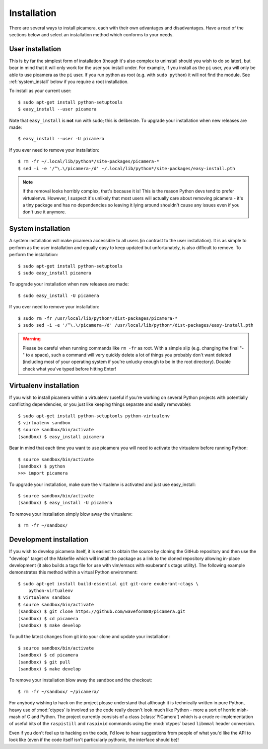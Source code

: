 .. _install:

============
Installation
============

There are several ways to install picamera, each with their own advantages and
disadvantages. Have a read of the sections below and select an installation
method which conforms to your needs.


.. _user_install:

User installation
=================

This is by far the simplest form of installation (though it's also complex to
uninstall should you wish to do so later), but bear in mind that it will only
work for the user you install under. For example, if you install as the ``pi``
user, you will only be able to use picamera as the ``pi`` user. If you run
python as root (e.g. with ``sudo python``) it will not find the module.  See
:ref:`system_install` below if you require a root installation.

To install as your current user::

    $ sudo apt-get install python-setuptools
    $ easy_install --user picamera

Note that ``easy_install`` is **not** run with sudo; this is deliberate. To
upgrade your installation when new releases are made::

    $ easy_install --user -U picamera

If you ever need to remove your installation::

    $ rm -fr ~/.local/lib/python*/site-packages/picamera-*
    $ sed -i -e '/^\.\/picamera-/d' ~/.local/lib/python*/site-packages/easy-install.pth

.. note::
    If the removal looks horribly complex, that's because it is! This is the
    reason Python devs tend to prefer virtualenvs. However, I suspect it's
    unlikely that most users will actually care about removing picamera - it's
    a tiny package and has no dependencies so leaving it lying around shouldn't
    cause any issues even if you don't use it anymore.


.. _system_install:

System installation
===================

A system installation will make picamera accessible to all users (in contrast
to the user installation). It is as simple to perform as the user installation
and equally easy to keep updated but unfortunately, is also difficult to
remove. To perform the installation::

    $ sudo apt-get install python-setuptools
    $ sudo easy_install picamera

To upgrade your installation when new releases are made::

    $ sudo easy_install -U picamera

If you ever need to remove your installation::

    $ sudo rm -fr /usr/local/lib/python*/dist-packages/picamera-*
    $ sudo sed -i -e '/^\.\/picamera-/d' /usr/local/lib/python*/dist-packages/easy-install.pth

.. warning::
    Please be careful when running commands like ``rm -fr`` as root. With a
    simple slip (e.g. changing the final "-" to a space), such a command will
    very quickly delete a lot of things you probably don't want deleted
    (including most of your operating system if you're unlucky enough to be in
    the root directory). Double check what you've typed before hitting Enter!


.. _virtualenv_install:

Virtualenv installation
=======================

If you wish to install picamera within a virtualenv (useful if you're working
on several Python projects with potentially conflicting dependencies, or you
just like keeping things separate and easily removable)::

    $ sudo apt-get install python-setuptools python-virtualenv
    $ virtualenv sandbox
    $ source sandbox/bin/activate
    (sandbox) $ easy_install picamera

Bear in mind that each time you want to use picamera you will need to activate
the virtualenv before running Python::

    $ source sandbox/bin/activate
    (sandbox) $ python
    >>> import picamera

To upgrade your installation, make sure the virtualenv is activated and just
use easy_install::

    $ source sandbox/bin/activate
    (sandbox) $ easy_install -U picamera

To remove your installation simply blow away the virtualenv::

    $ rm -fr ~/sandbox/


.. _dev_install:

Development installation
========================

If you wish to develop picamera itself, it is easiest to obtain the source by
cloning the GitHub repository and then use the "develop" target of the Makefile
which will install the package as a link to the cloned repository allowing
in-place development (it also builds a tags file for use with vim/emacs with
exuberant's ctags utility).  The following example demonstrates this method
within a virtual Python environment::

    $ sudo apt-get install build-essential git git-core exuberant-ctags \
        python-virtualenv
    $ virtualenv sandbox
    $ source sandbox/bin/activate
    (sandbox) $ git clone https://github.com/waveform80/picamera.git
    (sandbox) $ cd picamera
    (sandbox) $ make develop

To pull the latest changes from git into your clone and update your
installation::

    $ source sandbox/bin/activate
    (sandbox) $ cd picamera
    (sandbox) $ git pull
    (sandbox) $ make develop

To remove your installation blow away the sandbox and the checkout::

    $ rm -fr ~/sandbox/ ~/picamera/

For anybody wishing to hack on the project please understand that although it
is technically written in pure Python, heavy use of :mod:`ctypes` is involved
so the code really doesn't look much like Python - more a sort of horrid
mish-mash of C and Python. The project currently consists of a class
(:class:`PiCamera`) which is a crude re-implementation of useful bits of the
``raspistill`` and ``raspivid`` commands using the :mod:`ctypes` based
``libmmal`` header conversion.

Even if you don't feel up to hacking on the code, I'd love to hear suggestions
from people of what you'd like the API to look like (even if the code itself
isn't particularly pythonic, the interface should be)!

